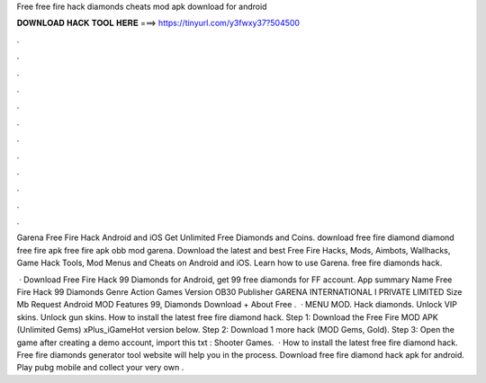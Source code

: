 Free free fire hack diamonds cheats mod apk download for android



𝐃𝐎𝐖𝐍𝐋𝐎𝐀𝐃 𝐇𝐀𝐂𝐊 𝐓𝐎𝐎𝐋 𝐇𝐄𝐑𝐄 ===> https://tinyurl.com/y3fwxy37?504500



.



.



.



.



.



.



.



.



.



.



.



.

Garena Free Fire Hack Android and iOS Get Unlimited Free Diamonds and Coins. download free fire diamond diamond free fire apk free fire apk obb mod garena. Download the latest and best Free Fire Hacks, Mods, Aimbots, Wallhacks, Game Hack Tools, Mod Menus and Cheats on Android and iOS. Learn how to use Garena. free fire diamonds hack.

 · Download Free Fire Hack 99 Diamonds for Android, get 99 free diamonds for FF account. App summary Name Free Fire Hack 99 Diamonds Genre Action Games Version OB30 Publisher GARENA INTERNATIONAL I PRIVATE LIMITED Size Mb Request Android MOD Features 99, Diamonds Download + About Free .  · MENU MOD. Hack diamonds. Unlock VIP skins. Unlock gun skins. How to install the latest free fire diamond hack. Step 1: Download the Free Fire MOD APK (Unlimited Gems) xPlus_iGameHot version below. Step 2: Download 1 more hack  (MOD Gems, Gold). Step 3: Open the game after creating a demo account, import this txt : Shooter Games.  · How to install the latest free fire diamond hack. Free fire diamonds generator tool website will help you in the process. Download free fire diamond hack apk for android. Play pubg mobile and collect your very own .
